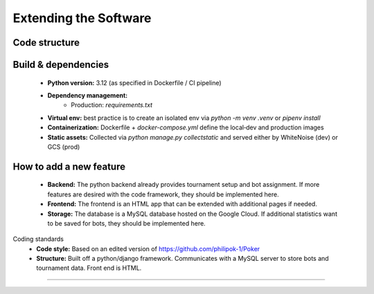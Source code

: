 Extending the Software
======================

Code structure
--------------


Build & dependencies
--------------------
    - **Python version:** 3.12 (as specified in Dockerfile / CI pipeline)  
    - **Dependency management:**  
        - Production: `requirements.txt`  
    - **Virtual env:** best practice is to create an isolated env via `python -m venv .venv` or `pipenv install`  
    - **Containerization:** Dockerfile + `docker-compose.yml` define the local‑dev and production images  
    - **Static assets:** Collected via `python manage.py collectstatic` and served either by WhiteNoise (dev) or GCS (prod)


How to add a new feature
------------------------
    - **Backend:** The python backend already provides tournament setup and bot assignment. If more features are desired with the code framework, they should be implemented here.
    - **Frontend:** The frontend is an HTML app that can be extended with additional pages if needed.
    - **Storage:** The database is a MySQL database hosted on the Google Cloud. If additional statistics want to be saved for bots, they should be implemented here.
Coding standards
    - **Code style:** Based on an edited version of https://github.com/philipok-1/Poker
    - **Structure:** Built off a python/django framework. Communicates with a MySQL server to store bots and tournament data. Front end is HTML.
----------------

